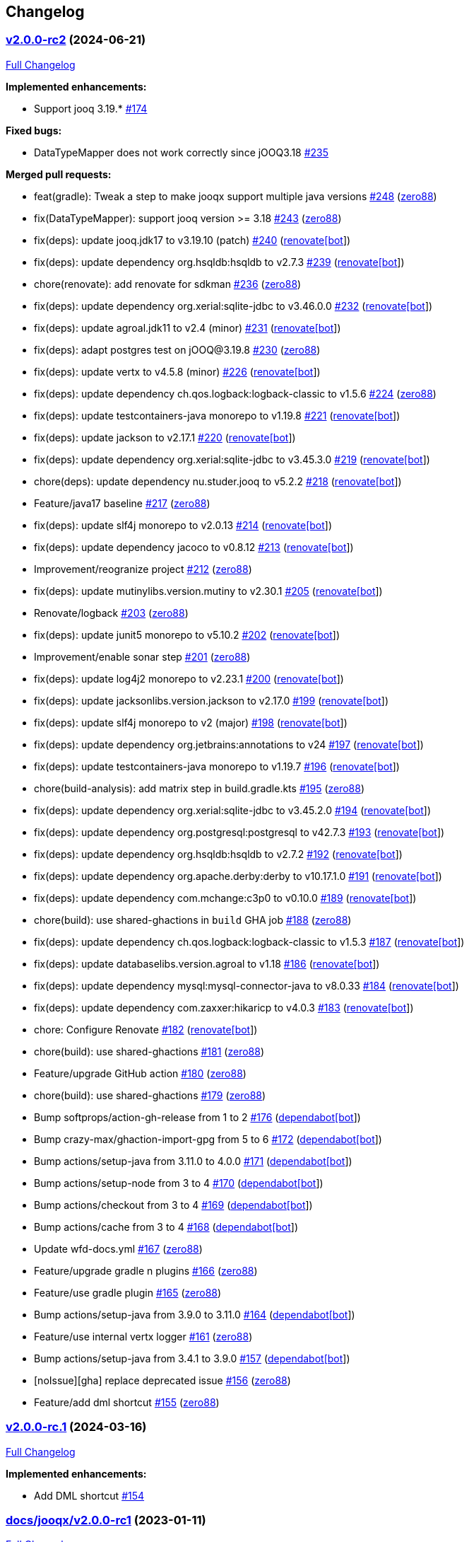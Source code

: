 == Changelog

=== https://github.com/zero88/jooqx/tree/v2.0.0-rc2[v2.0.0-rc2] (2024-06-21)

https://github.com/zero88/jooqx/compare/v2.0.0-rc.1...v2.0.0-rc2[Full
Changelog]

*Implemented enhancements:*

* Support jooq 3.19.* https://github.com/zero88/jooqx/issues/174[#174]

*Fixed bugs:*

* DataTypeMapper does not work correctly since jOOQ3.18
https://github.com/zero88/jooqx/issues/235[#235]

*Merged pull requests:*

* feat(gradle): Tweak a step to make jooqx support multiple java
versions https://github.com/zero88/jooqx/pull/248[#248]
(https://github.com/zero88[zero88])
* fix(DataTypeMapper): support jooq version >= 3.18
https://github.com/zero88/jooqx/pull/243[#243]
(https://github.com/zero88[zero88])
* fix(deps): update jooq.jdk17 to v3.19.10 (patch)
https://github.com/zero88/jooqx/pull/240[#240]
(https://github.com/apps/renovate[renovate[bot]])
* fix(deps): update dependency org.hsqldb:hsqldb to v2.7.3
https://github.com/zero88/jooqx/pull/239[#239]
(https://github.com/apps/renovate[renovate[bot]])
* chore(renovate): add renovate for sdkman
https://github.com/zero88/jooqx/pull/236[#236]
(https://github.com/zero88[zero88])
* fix(deps): update dependency org.xerial:sqlite-jdbc to v3.46.0.0
https://github.com/zero88/jooqx/pull/232[#232]
(https://github.com/apps/renovate[renovate[bot]])
* fix(deps): update agroal.jdk11 to v2.4 (minor)
https://github.com/zero88/jooqx/pull/231[#231]
(https://github.com/apps/renovate[renovate[bot]])
* fix(deps): adapt postgres test on jOOQ@3.19.8
https://github.com/zero88/jooqx/pull/230[#230]
(https://github.com/zero88[zero88])
* fix(deps): update vertx to v4.5.8 (minor)
https://github.com/zero88/jooqx/pull/226[#226]
(https://github.com/apps/renovate[renovate[bot]])
* fix(deps): update dependency ch.qos.logback:logback-classic to v1.5.6
https://github.com/zero88/jooqx/pull/224[#224]
(https://github.com/zero88[zero88])
* fix(deps): update testcontainers-java monorepo to v1.19.8
https://github.com/zero88/jooqx/pull/221[#221]
(https://github.com/apps/renovate[renovate[bot]])
* fix(deps): update jackson to v2.17.1
https://github.com/zero88/jooqx/pull/220[#220]
(https://github.com/apps/renovate[renovate[bot]])
* fix(deps): update dependency org.xerial:sqlite-jdbc to v3.45.3.0
https://github.com/zero88/jooqx/pull/219[#219]
(https://github.com/apps/renovate[renovate[bot]])
* chore(deps): update dependency nu.studer.jooq to v5.2.2
https://github.com/zero88/jooqx/pull/218[#218]
(https://github.com/apps/renovate[renovate[bot]])
* Feature/java17 baseline https://github.com/zero88/jooqx/pull/217[#217]
(https://github.com/zero88[zero88])
* fix(deps): update slf4j monorepo to v2.0.13
https://github.com/zero88/jooqx/pull/214[#214]
(https://github.com/apps/renovate[renovate[bot]])
* fix(deps): update dependency jacoco to v0.8.12
https://github.com/zero88/jooqx/pull/213[#213]
(https://github.com/apps/renovate[renovate[bot]])
* Improvement/reogranize project
https://github.com/zero88/jooqx/pull/212[#212]
(https://github.com/zero88[zero88])
* fix(deps): update mutinylibs.version.mutiny to v2.30.1
https://github.com/zero88/jooqx/pull/205[#205]
(https://github.com/apps/renovate[renovate[bot]])
* Renovate/logback https://github.com/zero88/jooqx/pull/203[#203]
(https://github.com/zero88[zero88])
* fix(deps): update junit5 monorepo to v5.10.2
https://github.com/zero88/jooqx/pull/202[#202]
(https://github.com/apps/renovate[renovate[bot]])
* Improvement/enable sonar step
https://github.com/zero88/jooqx/pull/201[#201]
(https://github.com/zero88[zero88])
* fix(deps): update log4j2 monorepo to v2.23.1
https://github.com/zero88/jooqx/pull/200[#200]
(https://github.com/apps/renovate[renovate[bot]])
* fix(deps): update jacksonlibs.version.jackson to v2.17.0
https://github.com/zero88/jooqx/pull/199[#199]
(https://github.com/apps/renovate[renovate[bot]])
* fix(deps): update slf4j monorepo to v2 (major)
https://github.com/zero88/jooqx/pull/198[#198]
(https://github.com/apps/renovate[renovate[bot]])
* fix(deps): update dependency org.jetbrains:annotations to v24
https://github.com/zero88/jooqx/pull/197[#197]
(https://github.com/apps/renovate[renovate[bot]])
* fix(deps): update testcontainers-java monorepo to v1.19.7
https://github.com/zero88/jooqx/pull/196[#196]
(https://github.com/apps/renovate[renovate[bot]])
* chore(build-analysis): add matrix step in build.gradle.kts
https://github.com/zero88/jooqx/pull/195[#195]
(https://github.com/zero88[zero88])
* fix(deps): update dependency org.xerial:sqlite-jdbc to v3.45.2.0
https://github.com/zero88/jooqx/pull/194[#194]
(https://github.com/apps/renovate[renovate[bot]])
* fix(deps): update dependency org.postgresql:postgresql to v42.7.3
https://github.com/zero88/jooqx/pull/193[#193]
(https://github.com/apps/renovate[renovate[bot]])
* fix(deps): update dependency org.hsqldb:hsqldb to v2.7.2
https://github.com/zero88/jooqx/pull/192[#192]
(https://github.com/apps/renovate[renovate[bot]])
* fix(deps): update dependency org.apache.derby:derby to v10.17.1.0
https://github.com/zero88/jooqx/pull/191[#191]
(https://github.com/apps/renovate[renovate[bot]])
* fix(deps): update dependency com.mchange:c3p0 to v0.10.0
https://github.com/zero88/jooqx/pull/189[#189]
(https://github.com/apps/renovate[renovate[bot]])
* chore(build): use shared-ghactions in `+build+` GHA job
https://github.com/zero88/jooqx/pull/188[#188]
(https://github.com/zero88[zero88])
* fix(deps): update dependency ch.qos.logback:logback-classic to v1.5.3
https://github.com/zero88/jooqx/pull/187[#187]
(https://github.com/apps/renovate[renovate[bot]])
* fix(deps): update databaselibs.version.agroal to v1.18
https://github.com/zero88/jooqx/pull/186[#186]
(https://github.com/apps/renovate[renovate[bot]])
* fix(deps): update dependency mysql:mysql-connector-java to v8.0.33
https://github.com/zero88/jooqx/pull/184[#184]
(https://github.com/apps/renovate[renovate[bot]])
* fix(deps): update dependency com.zaxxer:hikaricp to v4.0.3
https://github.com/zero88/jooqx/pull/183[#183]
(https://github.com/apps/renovate[renovate[bot]])
* chore: Configure Renovate
https://github.com/zero88/jooqx/pull/182[#182]
(https://github.com/apps/renovate[renovate[bot]])
* chore(build): use shared-ghactions
https://github.com/zero88/jooqx/pull/181[#181]
(https://github.com/zero88[zero88])
* Feature/upgrade GitHub action
https://github.com/zero88/jooqx/pull/180[#180]
(https://github.com/zero88[zero88])
* chore(build): use shared-ghactions
https://github.com/zero88/jooqx/pull/179[#179]
(https://github.com/zero88[zero88])
* Bump softprops/action-gh-release from 1 to 2
https://github.com/zero88/jooqx/pull/176[#176]
(https://github.com/apps/dependabot[dependabot[bot]])
* Bump crazy-max/ghaction-import-gpg from 5 to 6
https://github.com/zero88/jooqx/pull/172[#172]
(https://github.com/apps/dependabot[dependabot[bot]])
* Bump actions/setup-java from 3.11.0 to 4.0.0
https://github.com/zero88/jooqx/pull/171[#171]
(https://github.com/apps/dependabot[dependabot[bot]])
* Bump actions/setup-node from 3 to 4
https://github.com/zero88/jooqx/pull/170[#170]
(https://github.com/apps/dependabot[dependabot[bot]])
* Bump actions/checkout from 3 to 4
https://github.com/zero88/jooqx/pull/169[#169]
(https://github.com/apps/dependabot[dependabot[bot]])
* Bump actions/cache from 3 to 4
https://github.com/zero88/jooqx/pull/168[#168]
(https://github.com/apps/dependabot[dependabot[bot]])
* Update wfd-docs.yml https://github.com/zero88/jooqx/pull/167[#167]
(https://github.com/zero88[zero88])
* Feature/upgrade gradle n plugins
https://github.com/zero88/jooqx/pull/166[#166]
(https://github.com/zero88[zero88])
* Feature/use gradle plugin
https://github.com/zero88/jooqx/pull/165[#165]
(https://github.com/zero88[zero88])
* Bump actions/setup-java from 3.9.0 to 3.11.0
https://github.com/zero88/jooqx/pull/164[#164]
(https://github.com/apps/dependabot[dependabot[bot]])
* Feature/use internal vertx logger
https://github.com/zero88/jooqx/pull/161[#161]
(https://github.com/zero88[zero88])
* Bump actions/setup-java from 3.4.1 to 3.9.0
https://github.com/zero88/jooqx/pull/157[#157]
(https://github.com/apps/dependabot[dependabot[bot]])
* [noIssue][gha] replace deprecated issue
https://github.com/zero88/jooqx/pull/156[#156]
(https://github.com/zero88[zero88])
* Feature/add dml shortcut
https://github.com/zero88/jooqx/pull/155[#155]
(https://github.com/zero88[zero88])

=== https://github.com/zero88/jooqx/tree/v2.0.0-rc.1[v2.0.0-rc.1] (2024-03-16)

https://github.com/zero88/jooqx/compare/docs/jooqx/v2.0.0-rc1...v2.0.0-rc.1[Full
Changelog]

*Implemented enhancements:*

* Add DML shortcut https://github.com/zero88/jooqx/issues/154[#154]

=== https://github.com/zero88/jooqx/tree/docs/jooqx/v2.0.0-rc1[docs/jooqx/v2.0.0-rc1] (2023-01-11)

https://github.com/zero88/jooqx/compare/v2.0.0-rc1...docs/jooqx/v2.0.0-rc1[Full
Changelog]

=== https://github.com/zero88/jooqx/tree/v2.0.0-rc1[v2.0.0-rc1] (2023-01-11)

https://github.com/zero88/jooqx/compare/v1.0.0...v2.0.0-rc1[Full
Changelog]

*Breaking changes:*

* Move SQLResultAdapter is close to RowDecoder
https://github.com/zero88/jooqx/issues/115[#115]
* Breaking change to jooqx v2
https://github.com/zero88/jooqx/issues/101[#101]
* JSON serialization SPI https://github.com/zero88/jooqx/issues/12[#12]

*Implemented enhancements:*

* Able to execute multiple statements in one connection
https://github.com/zero88/jooqx/issues/137[#137]
* Add shortcut for fetchJsonObject/fetchJsonArray
https://github.com/zero88/jooqx/issues/133[#133]
* Add shortcut for fetchOne/fetchMany/fetchExists/fetchCount into jooqx
https://github.com/zero88/jooqx/issues/129[#129]
* Refactor code generation for `+rxify+`
https://github.com/zero88/jooqx/issues/103[#103]
* Support SQL block https://github.com/zero88/jooqx/issues/98[#98]
* Support plain SQL https://github.com/zero88/jooqx/issues/97[#97]
* Support mutiny https://github.com/zero88/jooqx/issues/83[#83]
* Support Rx3 https://github.com/zero88/jooqx/issues/82[#82]
* Remove lombok dependency
https://github.com/zero88/jooqx/issues/65[#65]
* Support DDL https://github.com/zero88/jooqx/issues/51[#51]
* Introduce jooqx SPI provider
https://github.com/zero88/jooqx/issues/49[#49]
* Rxify for JooqxBuilder https://github.com/zero88/jooqx/issues/38[#38]
* Support plain JDBC in Vertx reactive mode
https://github.com/zero88/jooqx/issues/33[#33]
* Support SQL Procedure https://github.com/zero88/jooqx/issues/25[#25]
* Integrate with RQL https://github.com/zero88/jooqx/issues/8[#8]

*Fixed bugs:*

* MySQL select count https://github.com/zero88/jooqx/issues/124[#124]
* Unable convert data by Select
https://github.com/zero88/jooqx/issues/107[#107]
* Wrong jooqx-core-test-fixtures on Nexus
https://github.com/zero88/jooqx/issues/53[#53]

*Closed issues:*

* vertx-junit5 > 4.2.5 always failed to open SQL connection
https://github.com/zero88/jooqx/issues/146[#146]

*Merged pull requests:*

* Docs/minor update https://github.com/zero88/jooqx/pull/152[#152]
(https://github.com/zero88[zero88])
* [gradle] Upgrade vertx-4.3.5
https://github.com/zero88/jooqx/pull/149[#149]
(https://github.com/zero88[zero88])
* [#146] Upgrade version of lib dependencies
https://github.com/zero88/jooqx/pull/147[#147]
(https://github.com/zero88[zero88])
* Update doc for release 2.0.0-rc1
https://github.com/zero88/jooqx/pull/145[#145]
(https://github.com/zero88[zero88])
* [ci] Add changelog generator
https://github.com/zero88/jooqx/pull/142[#142]
(https://github.com/zero88[zero88])
* Implement JooqxSession https://github.com/zero88/jooqx/pull/138[#138]
(https://github.com/zero88[zero88])
* Feature/support block sql statement
https://github.com/zero88/jooqx/pull/135[#135]
(https://github.com/zero88[zero88])
* Feature/add shortcut for fetch json
https://github.com/zero88/jooqx/pull/134[#134]
(https://github.com/zero88[zero88])
* Feature/introduce collector by sql result adapter
https://github.com/zero88/jooqx/pull/131[#131]
(https://github.com/zero88[zero88])
* Feature/refactor sql result adapter
https://github.com/zero88/jooqx/pull/128[#128]
(https://github.com/zero88[zero88])
* Feature/procedure https://github.com/zero88/jooqx/pull/123[#123]
(https://github.com/zero88[zero88])
* Improvement/stablize test
https://github.com/zero88/jooqx/pull/122[#122]
(https://github.com/zero88[zero88])
* Feature/add reactivex generator
https://github.com/zero88/jooqx/pull/113[#113]
(https://github.com/zero88[zero88])
* breaking-change-to-v2 https://github.com/zero88/jooqx/pull/102[#102]
(https://github.com/zero88[zero88])
* Support plain SQL https://github.com/zero88/jooqx/pull/100[#100]
(https://github.com/zero88[zero88])
* Feature/add rxify builder https://github.com/zero88/jooqx/pull/95[#95]
(https://github.com/zero88[zero88])
* Feature/remove lombok https://github.com/zero88/jooqx/pull/92[#92]
(https://github.com/zero88[zero88])
* Feature/add documentation branch
https://github.com/zero88/jooqx/pull/86[#86]
(https://github.com/zero88[zero88])
* Remove lombok in jpa-ext https://github.com/zero88/jooqx/pull/84[#84]
(https://github.com/zero88[zero88])
* Feature/remove lombok in rsql
https://github.com/zero88/jooqx/pull/68[#68]
(https://github.com/zero88[zero88])
* Feature/upgrade project deps
https://github.com/zero88/jooqx/pull/64[#64]
(https://github.com/zero88[zero88])
* Feature/merge with rsql project
https://github.com/zero88/jooqx/pull/62[#62]
(https://github.com/zero88[zero88])
* Feature/support ddl https://github.com/zero88/jooqx/pull/52[#52]
(https://github.com/zero88[zero88])
* Feature/spi provider https://github.com/zero88/jooqx/pull/50[#50]
(https://github.com/zero88[zero88])

=== https://github.com/zero88/jooqx/tree/v1.0.0[1.0.0]

https://github.com/zero88/jooqx/compare/f7e4efadba4209f4b39548e08bf60ba814e4c6bb...HEAD[Full
Changelog]

*Closed issues:*

* Document & usage https://github.com/zero88/jooqx/issues/24[#24]
* Vertx gen to Rxify https://github.com/zero88/jooqx/issues/18[#18]
* Test with complex query that return join result to ensure
VertxJooqRecord can handle
https://github.com/zero88/jooqx/issues/11[#11]
* Add some useful basic SQL query as DAO function
https://github.com/zero88/jooqx/issues/10[#10]
* Convert result from VertxJooqRecord to Table record or Table pojo
https://github.com/zero88/jooqx/issues/9[#9]
* Support SQL transaction https://github.com/zero88/jooqx/issues/7[#7]
* Data type converter between Vertx SQL and jOOQ
https://github.com/zero88/jooqx/issues/6[#6]
* Error handling https://github.com/zero88/jooqx/issues/5[#5]
* Support batch DML https://github.com/zero88/jooqx/issues/3[#3]

*Merged pull requests:*

* Feature/rxify v2 https://github.com/zero88/jooqx/pull/34[#34]
(https://github.com/zero88[zero88])
* Vert.x jOOQ Data converter
https://github.com/zero88/jooqx/pull/32[#32]
(https://github.com/zero88[zero88])
* Improve/api-2-document https://github.com/zero88/jooqx/pull/30[#30]
(https://github.com/zero88[zero88])
* Feature/docs https://github.com/zero88/jooqx/pull/28[#28]
(https://github.com/zero88[zero88])
* Feature/transaction https://github.com/zero88/jooqx/pull/21[#21]
(https://github.com/zero88[zero88])
* Feature/complex query https://github.com/zero88/jooqx/pull/19[#19]
(https://github.com/zero88[zero88])
* Feature/common dsl https://github.com/zero88/jooqx/pull/17[#17]
(https://github.com/zero88[zero88])
* Feature/error handling https://github.com/zero88/jooqx/pull/16[#16]
(https://github.com/zero88[zero88])
* Feature/support batch https://github.com/zero88/jooqx/pull/15[#15]
(https://github.com/zero88[zero88])
* Bump actions/cache from v2 to v2.1.4
https://github.com/zero88/jooqx/pull/14[#14]
(https://github.com/apps/dependabot[dependabot[bot]])
* Bump zero88/gh-project-context from v1.0.0 to v1.0.3
https://github.com/zero88/jooqx/pull/2[#2]
(https://github.com/apps/dependabot[dependabot[bot]])
* Bump actions/cache from v2.1.3 to v2.1.4
https://github.com/zero88/jooqx/pull/1[#1]
(https://github.com/apps/dependabot[dependabot[bot]])

_This Changelog was automatically generated by
https://github.com/github-changelog-generator/github-changelog-generator[github_changelog_generator]_

* _This Changelog was automatically generated by
https://github.com/github-changelog-generator/github-changelog-generator[github_changelog_generator]_
